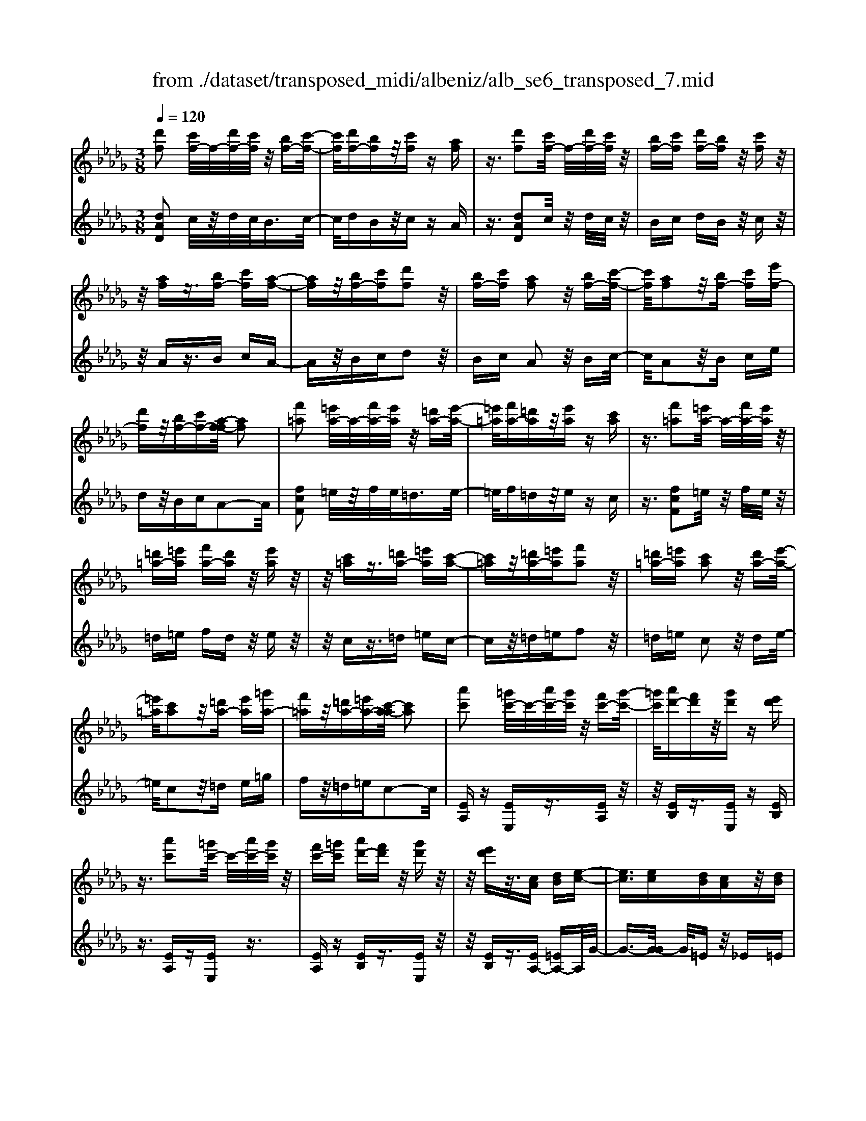 X: 1
T: from ./dataset/transposed_midi/albeniz/alb_se6_transposed_7.mid
M: 3/8
L: 1/16
Q:1/4=120
K:Db % 5 flats
V:1
%%MIDI program 0
[d'f]2 [c'f-]/2f/2-[d'f-]/2[c'f]/2 z/2[bf-][c'-f-]/2| \
[c'f]/2[d'f-][bf]z/2[c'f] z[af]| \
z3/2[d'f]2[c'f-]/2 f/2-[d'f-]/2[c'f]/2z/2| \
[bf-][c'f] [d'f-][bf] z/2[c'f]z/2|
z/2[af]z3/2[bf-] [c'f][a-f-]| \
[af]z/2[bf-][c'f][d'f]2z/2| \
[bf-][c'f] [af]2 z/2[bf-][c'-f-]/2| \
[c'f]/2[af]2z/2[bf-] [c'f][e'f-]|
[d'f]z/2[bf-][c'f-][a-f-f]/2 [af]2| \
[f'=a]2 [=e'a-]/2a/2-[f'a-]/2[e'a]/2 z/2[=d'a-][e'-a-]/2| \
[=e'=a]/2[f'a-][=d'a]z/2[e'a] z[c'a]| \
z3/2[f'=a]2[=e'a-]/2 a/2-[f'a-]/2[e'a]/2z/2|
[=d'=a-][=e'a] [f'a-][d'a] z/2[e'a]z/2| \
z/2[c'=a]z3/2[=d'a-] [=e'a][c'-a-]| \
[c'=a]z/2[=d'a-][=e'a][f'a]2z/2| \
[=d'=a-][=e'a] [c'a]2 z/2[d'a-][e'-a-]/2|
[=e'=a]/2[c'a]2z/2[=d'a-] [e'a][=g'a-]| \
[f'=a]z/2[=d'a-][=e'a-][c'-a-a]/2 [c'a]2| \
[a'c']2 [=g'c'-]/2c'/2-[a'c'-]/2[g'c']/2 z/2[f'c'-][g'-c'-]/2| \
[=g'c']/2[a'd'-][f'd']z/2[g'd'] z[e'd']|
z3/2[a'c']2[=g'c'-]/2 c'/2-[a'c'-]/2[g'c']/2z/2| \
[f'c'-][=g'c'] [a'd'-][f'd'] z/2[g'd']z/2| \
z/2[e'd']z3/2[cA] [dB][e-c-]| \
[ec]3/2[ec][dB][cA]z/2[dB]|
[ec][=ed] [g_e]z/2[a=e][g_e][=a-g-]/2| \
[=ag]/2z/2[_a=e] [ed][g_e] [ec]z/2[d-A-]/2| \
[dA]/2[e=A][cG]z/2[d_A] [=A=E][=B-G-]| \
[=BG]/2[a'c']2[=g'c'-]/2c'/2-[a'c'-]/2 [g'c']/2z/2[f'c'-]|
[=g'c'][a'd'-] [f'd']z/2[g'd']z[e'-d'-]/2| \
[e'd']/2z3/2 [a'c']2 [=g'c'-]/2c'/2-[a'c'-]/2[g'c']/2| \
z/2[f'c'-][=g'c'][a'd'-][f'd'][g'd']z/2| \
z[e'd'] z3/2[c'a][d'b][e'-c'-]/2|
[e'c']2 [e'c'][d'b] z/2[c'a][d'-b-]/2| \
[d'b]/2[e'c'][=e'd']z/2[g'_e'] [a'=e'][g'_e']| \
z/2[=a'g'][_a'=e'][e'd'][g'_e']z/2[e'c']| \
[d'a][e'=a] [c'g]z/2[d'_a][=a=e][=b-g-]/2|
[=bg][ac]2[=gc-]/2c/2- [ac-]/2[gc]/2z/2[f-c-]/2| \
[fc-]/2[=gc][ad-][fd]z/2 [gd]z| \
[ed]z3/2[ac]2[=gc-]/2c/2-[ac-]/2| \
[=gc]/2z/2[fc-] [gc][ad-] [fd][gd]|
z3/2[ed]z3/2 [ae]z| \
[bg-e-]/2[g-e-]/2[c'g-e-]/2[bge]/2 [ae]z3/2[b'g'-e'-]/2[c''g'-e'-]/2[g'-e'-]/2| \
[b'g'e']/2[a'e']z3/2[b''g''-e''-]/2[c'''g''-e''-]/2 [g''-e''-]/2[b''g''e'']/2[a''e'']| \
z3/2[b'g'-e'-]/2 [c''g'-e'-]/2[g'-e'-]/2[b'g'e']/2[a'e']z3/2|
[bg-e-]/2[c'g-e-]/2[g-e-]/2[bge]/2 [ae]z3/2[a'-g'-c'-a-]3/2| \
[a'g'c'a][d'f]2[c'f-]/2f/2- [d'f-]/2[c'f]/2z/2[b-f-]/2| \
[bf-]/2[c'f][d'f-][bf]z/2 [c'f]z| \
[af]z3/2[d'f]2[c'f-]/2f/2-[d'f-]/2|
[c'f]/2z/2[bf-] [c'f][d'f-] [bf]z/2[c'-f-]/2| \
[c'f]/2z[af]z3/2 [bf-][c'f]| \
[af]2 z/2[bf-][c'f][d'-f-]3/2| \
[d'f]/2z/2[bf-] [c'f][af]2z/2[b-f-]/2|
[bf-]/2[c'f][af]2z/2 [bf-][c'f]| \
[e'f-][d'f-] f/2-[bf-][c'f]a3/2-| \
a[=e'a]2[_e'a-]/2a/2- [=e'a-]/2[_e'a]/2z/2[d'-a-]/2| \
[d'a-]/2[e'a][=e'a-][d'a]z/2 [_e'=a]z|
[=b=a]z3/2[=e'_a]2[_e'a-]/2a/2-[=e'a-]/2| \
[e'a]/2z/2[d'a-] [e'a-][=e'-a-a]/2[e'a-]/2 [d'a]z/2[_e'-=a-]/2| \
[e'=a]/2z[=ba]z3/2 [d'_a-][e'a]| \
[=ba]2 z/2[d'a-][e'a][=e'-a-]3/2|
[=e'a]/2z/2[d'a-] [_e'a][=ba]2z/2[d'-a-]/2| \
[d'a-]/2[e'a][=ba]2z/2 [d'a-][e'a]| \
[g'a-][=e'a-] a/2[d'a-][_e'a-][=b-a-a]/2[b-a-]| \
[=ba]z2z/2[d=AG]Dz/2|
z2 [d'=ag]d z2| \
z/2[=a'g'e']d'z2z/2[g'd']/2z/2| \
[g'd']/2z/2[d''g'] z3/2[g'd']z[d''-g'-]/2| \
[d''g']/2z3/2 [g'd']z3|
z/2[d=AG]Dz2z/2[d'ag]| \
dz2z/2[=a'g'e']d'z/2| \
z2 [g'd']/2z/2[g'd']/2z/2 [d''g']z| \
z/2[g'd']z[d''g']z3/2[g'd']|
z3/2[c''a'-]2[b'a'-]/2 a'/2-[c''a'-]/2[b'a'-]/2[a'-a']/2| \
a'-[b'a'-] [c''a'-][a'a'] [=a'=e'-]e'/2-[_a'-e'-]/2| \
[a'=e']/2[=a'e'-][d''e'-]e'/2[c''_a'-]2[b'a'-]/2a'/2-| \
[c''a'-]/2[b'a'-]/2a'/2a'-[b'a'-][c''a'-][a'a'-][=a'-_a'=e'-]/2|
[=a'=e'-]/2e'/2-[_a'e'] [=a'e'-][d''e'-] e'/2[c'-_a-]3/2| \
[c'a-]/2[ba-]/2a/2-[c'a-]/2 [ba-]/2a/2a/2z/2 b/2z/2c'/2z/2| \
d'/2z/2e'/2z=e'/2z/2g'/2 z/2a'/2z/2g'/2| \
z/2 (3a'g'=e'g'/2z/2e'/2- [e'_e']/2z/2=e'/2_e'/2-|
e'/2d'/2e'/2z/2 d'/2-[d'=b]/2z/2 (3d'b=ab/2-| \
=b/2=az2z/2 [d'ag]e| \
z2 z/2[d''=a'g']e'z3/2| \
z[d'=ag] ez2z/2[g'd']/2|
z/2[g'd']/2z/2[d''g']z3/2 [g'd']z| \
[d''g']z3/2[g'd']z2z/2| \
z3/2[d'=ag]ez2z/2| \
[d''=a'g']e' z2 z/2[d'ag]e/2-|
e/2z2z/2[gd]/2z/2 [gd]/2z/2[d'g]| \
z3/2[gd]z[d'g]z3/2| \
[gd]z3 z/2[d'=ag]e/2-| \
e/2z3[d'=ag]e3/2|
z2 z/2[d'=ag]3/2 e3/2z/2| \
z6| \
z6| \
z6|
z4 z/2[b-g-]3/2| \
[bg]2 [bg]3/2[bg]3/2[e'-c'-]| \
[e'-c'-]6| \
[e'-c'-]4 [e'c'][d'-b-]|
[d'b][c'a-] [d'a-][c'a-] [a-af-]/2[a-f-]3/2| \
[af]3/2z3/2[afd] z2| \
z/2[afd]z2z/2 [afd]z| \
z3/2[afd]z/2[f'-d'-]3|
[f'd']/2[e'c']3/2 [d'b]3/2[d'-b-]2[d'-b-]/2| \
[d'b]4 z/2[=ba]3/2| \
[=d'b]3/2[bg]2[=ba]2[a-f-]/2| \
[af-]/2[bf-][af-][g-fe-]/2[ge]3|
z3/2[geB]z2z/2[geB]| \
z2 [geB]z2z/2[g-e-B-]/2| \
[geB]/2z[b-g-]3[bg]/2[b-g-]| \
[bg]/2[bg]3/2 [e'-c'-]4|
[e'-c'-]6| \
[e'-c'-]2 [e'c']/2[d'b]2[c'a-][d'-a-]/2| \
[d'a-]/2[c'a-]a/2 [a-f-]3[af]/2z/2| \
z[afd] z2 z/2[afd]z/2|
z3/2[afd]z2z/2[afd]| \
a[a'-f'-]3 [a'g'-f'e'-]/2[g'e']z/2| \
[f'd']3/2[f'-d'-]3[f'd']/2[e'-c'-]| \
[e'c']/2[d'b]2[f'd']2z3/2|
z4 z/2[e'-c'-]3/2| \
[e'c'-c'a-]/2[c'a]3/2 [b-g-]3[bg]/2[g-e-]/2| \
[ge-]/2[ae-][ge-]e/2[e-c-]3| \
[ec]/2z3/2 [agc]z2z/2[a-g-c-]/2|
[agc]/2z2z/2[agc] z[g-e-]| \
[g-e-]2 [ge]/2[af]3/2 [bg]3/2[e'-c'-]/2| \
[e'-c'-]6| \
[e'-c'-]4 [e'c']3/2[d'-b-]/2|
[d'b]3/2[c'a-][d'a-][c'a-][a-af-]/2[a-f-]| \
[af]2 z2 [afd]z| \
z[afd] z2 z/2[afd]z/2| \
z2 [afd]z/2[f'-d'-]2[f'-d'-]/2|
[f'd'][e'c']3/2[d'b]3/2 z/2[d'-b-]3/2| \
[d'-b-]4 [d'b][=b-a-]| \
[=ba]/2[=d'_b]3/2 z/2[b-g-]3/2 [=b-_ba-g]/2[=ba]3/2| \
[af-][bf-] [af-][g-fe-]/2[g-e-]2[g-e-]/2|
[ge]/2z3/2 [geB]z2z/2[g-e-B-]/2| \
[geB]/2z2z/2[geB] z2| \
z/2[geB]z[g'e']3/2 z3/2[e'-c'-]/2| \
[e'c']z/2[c'a]3/2[a-f-]3|
[a-f-]6| \
[af][b-g-]3 [bg]/2[ge-][a-e-]/2| \
[ae-]/2e/2-[ge] [fd]4| \
z6|
z/2[d-F-]/2[e-dF-]/2[eF-]/2 [d-F-]/2[dc-F-F]/2[cF-]/2F/2- [BF][d-F-]| \
[dF]3/2[cF]Bz/2 [AF]c| \
z/2[BF-][cF-][d-F-F]/2[dF-]/2[eF-][d-F]/2[dc-F-]/2[cF-]/2| \
[BF-]F/2[d-F-]2[dc-F-F]/2 [cF]/2z/2B|
[AF]z/2c[BF-][cF-]F/2[dF-]| \
[e-F-]/2[ed-F-]/2[dF]/2[cF-][BF]3/2 [dF-][cF-]| \
F/2[BF]cz/2[AF] z/2c[B-F-]/2| \
[BF-]/2F/2-[cF] [dF-][e-F-]/2[ed-F-]/2 [dF]/2[cF-][B-F-]/2|
[BF-]/2F/2[dG-] [cG-]G/2[BG]dz/2| \
[c-G-]2 [cG]/2z2z/2[g'-e'-]/2[a'-g'e'-]/2| \
[a'e'-]/2[g'e'][f'-=d'-]/2 [g'-f'd'-]/2[g'd'-]/2[f'd'] [=e'-_d'-]2| \
[=e'd']/2d''/2z/2[e'd']/2 z=g'' z2|
z2 [=e'-d'-]/2[g'-e'd'-]/2[g'd'-]/2[e'd'][_e'-c'-]/2[=e'-_e'c'-]/2[=e'c'-]/2| \
[e'c'][=d'-=b-]2[d'b]/2b'/2 z/2[d'b]/2z| \
f''3/2z3z/2[=d'-=b-]/2[=e'-d'b]/2| \
=e'/2=d'[_d'-b-]/2 [=d'-_d'b]/2=d'/2_d'/2-[d'c'-=a-]/2 [c'a]/2=d'/2-[d'c'-]/2c'/2|
[=ba]d'/2-[d'b-]/2 b/2[_b-=g-]/2[=b-_bg]/2=b/2 _b[=a-_g-]/2[=b-ag]/2| \
=b/2=a[_a-g-]/2 [_b-ag-]/2[bg]/2a [g'-b][g'-a]| \
[g'b-]/2[f'-ba-]/2[f'a] d'/2z/2e'/2[d'-f-][d'b-f-]/2[bf]| \
a2- a/2z2z/2[dF-]|
[e-F-]/2[ed-F-]/2[dF]/2[cF-][BF-][d-F-F]/2 [dF]2| \
[cF]B z/2[AF]cz/2[BF-]| \
[cF-]F/2[dF-][e-F-]/2[ed-F-]/2[dF]/2 [cF-][BF-]| \
[d-F-F]/2[dF]2[cF]Bz/2[AF]|
cz/2[BF-][cF-]F/2 [d-F-]/2[e-dF-]/2[eF-]/2[d-F-]/2| \
[dF]/2[cF-][BF]3/2[dF-] [cF-]F/2[B-F-]/2| \
[BF]/2cz/2 [AF]z/2c[BF-]F/2-| \
[cF][dF-] [e-F-]/2[ed-F-]/2[dF]/2[cF-][BF-]F/2|
[dG-][cG-] G/2[BG]z/2 d[c-G-]| \
[cG]3/2z2z/2 [g'e'-][a'-e'-]/2[a'g'-e'-]/2| \
[g'e']/2e'/2-[f'-e']/2f'/2 e'c'2-c'/2[c''-b'-]/2| \
[c''b']/2e'z/2 e''2- e''/2z3/2|
z[e'-c'-]/2[f'-e'c'-]/2 [f'c'-]/2[e'c']c'/2- [d'-c']/2d'/2c'| \
=a2- a/2[c''f']e'z/2[f''-a'-]| \
[f''=a']3/2z2z/2 [c'-g-]/2[d'-c'g]/2d'/2c'/2-| \
c'/2[b-f-]/2[c'-bf]/2c'/2 b/2-[b=a-e-]/2[ae]/2b/2- [ba-]/2a/2[gd]|
a/2-[ag-]/2g/2[f-c-]/2 [g-fc]/2g/2f [e-=A-]/2[f-eA-]/2[fA-]/2[e-A-]/2| \
[e=A-]/2[d-A-]/2[e-dA-]/2[eA-]/2 [dA-][c-A-]/2[d-cA-]/2 [dA-]/2[cA]z/2| \
z3/2[f'd'b]z/2f z2| \
z3[f'=b-] [g'-b-]/2[g'f'-b-]/2[f'b-]/2[e'-b-]/2|
[e'=b-]/2[=d'b][f'-_b-]2[f'b]/2 [e'b-][_d'b-]| \
b/2-[c'b-][d'b-]b/2[c'=a-] [d'a-]a/2[e'-a-]/2| \
[f'-e'=a-]/2[f'a-]/2[e'-a-]/2[e'd'-a-a]/2 [d'a-]/2a/2-[c'a] [e'-a-]2| \
[e'=a-]/2[c'a-][d'a-]a/2[b-f-]2[bf]/2z/2|
z2 [f'-=b-]/2[g'-f'b-]/2[g'b-]/2[f'-b-]/2 [f'e'-b-]/2[e'b-]/2b/2-[=d'-b-]/2| \
[=d'=b]/2[f'-_b-]2[f'b]/2[e'b-] [_d'b-]b/2-[c'-b-]/2| \
[c'b-]/2[d'b-]b/2 [c'=a-][d'a-] a/2[e'-a-]/2[f'-e'a-]/2[f'a-]/2| \
[e'-=a-]/2[e'd'-a-a]/2[d'a-]/2a/2- [c'a][e'-a-]2[e'a-]/2[c'-a-]/2|
[c'=a-]/2[d'a-]a/2 [b-f-]2 [bf]/2z3/2| \
z[f'-=b-]/2[g'-f'b-]/2 [g'b-]/2[f'b]e'=d'[f'-b-]/2| \
[f'=b]z3/2[b'f']bz/2f''| \
z4 [f'-=b-]/2[g'-f'b-]/2[g'b-]/2[f'-b-]/2|
[f'e'-=b]/2e'/2z/2=d'[f'b]3/2 z[b'f']| \
z/2=bf''z3z/2| \
z/2[f'=b-][g'-b-]/2 [g'f'-b-]/2[f'b]/2e' =d'z/2[f'-b-]/2| \
[f'=b]z [f'b-][g'-b-]/2[g'f'-b-]/2 [f'b]/2e'=d'/2-|
=d'/2z/2[f'=b]3/2z[f'b-][=g'-b-]/2[g'f'-b-]/2[f'b]/2| \
=e'f' z/2[=b'f'b]3/2 z[f''b'-]| \
[=g''-=b'-]/2[g''f''-b'-]/2[f''b']/2=e''f''f''/2- [c'''-=a''-f''-]2| \
[c'''-=a''-f'']/2[c'''a'']/2[c''-a'-f'-]2[c''a'-f'-]/2[a'f']/2 [c''-a'-f'-]2|
[c''=a'-f'-]/2[a'f']/2[a'-f'-]/2[c''-a'-f'-]2[c''a'f']/2 [a'-f'-]/2[c''-a'-f'-]3/2| \
[c''=a'f']f'/2-[c''-a'-f'-]2[c''a'-f']/2 [a'=e'-c'-]/2[c''-b'-e'-c'-]3/2| \
[c''b'=e'c']c'/2-[c''-b'-e'-c'-]2[c''b'e'-c']/2 [e'c'-]/2[b'-e'-c'-]/2[c''-b'-e'-c'-]| \
[c''-b'=e'-c'][c''e']/2[b'-e'-c'-]/2 [c''-b'e'-c'-]2 [c''e'c']/2[e'-c'-]/2[c''-b'-e'-c'-]|
[c''b'=e'c']3/2[e'-c'-]/2 [c''-b'-e'-c'-]2 [c''-b'-e'c'-]/2[c''b'c']/2[b'-e'-]/2[c''-b'-e'-]/2| \
[c''b'=e']2 [b'-e'-]/2[c''-b'-e'-]2[c''b'e']/2e'/2-[c''-b'-e'-]/2| \
[c''-b'-=e']2 [c''b']/2[c''-b'-e'-]2[c''b'-e'-]/2[b'e']/2[b'-e'-]/2| \
[c''-b'-=e'-]2 [c''b'e']/2[b'-e'-]/2[c''-b'-e'-]2[c''b'e']/2f'/2-|
[c''-=a'-f'-]2 [c''a'-f']/2[a'f'-]/2[c''-a'-f'-]2[c''a'-f']/2a'/2| \
[c''-=a'-f'-]2 [c''a'-f'-]/2[a'f']/2[c''-a'-f'-]2[c''a'-f'-]/2[a'f']/2| \
[=a'-f'-]/2[c''-a'-f'-]2[c''a'f']/2[a'-f'-]/2[c''-a'-f'-]2[c''-a'f'-]/2| \
[c''f']/2[c''-b'-=e'-]2[c''b'-e'-]/2[b'e']/2[b'-e'-]/2 [c''-b'-e'-]2|
[c''b'=e']/2e'/2-[c''-b'-e'-]2[c''b'-e']/2[b'e'-]/2 [c''-b'-e'-]2| \
[c''b'-=e']/2b'/2[c''-b'-e'-]2[c''b'-e'-]/2[b'e']/2 [c''-b'-e'-]2| \
[c''b'-=e'-]/2[b'e']/2[b'-e'-]/2[c''-b'-e'-]2[c''b'e']/2 e'/2-[c''-b'-e'-]3/2| \
[c''b'-=e'][b'e'-]/2[c''-b'-e'-]2[c''b'-e']/2 b'/2[c''-b'-e'-]3/2|
[c''b'-=e'-][b'e']/2[b'-e'-]/2 [c''-b'-e'-]2 [c''b'e']/2[b'-e'-]/2[c''-b'-e'-]| \
[c''-b'=e']3/2[c''f'-]/2 [c''-=a'-f'-]2 [c''a'-f']/2a'/2[c''-a'-f'-]| \
[c''=a'-f'-]3/2[a'f']/2 [a'-f'-]/2[c''-a'-f'-]2[c''-a'f']/2[c''f'-]/2[c''-a'-f'-]/2| \
[c''=a'-f']2 [a'f'-]/2[c''-a'-f'-]2[c''a'-f']/2a'/2[c''-a'-f'-]/2|
[c''=a'-f'-]2 [a'f']/2[a'-f'-]/2[c''-a'-f'-]2[c''-a'f'-]/2[c''f'-f']/2| \
[c''-=a'-f'-]2 [c''-a'-f']/2[c''a']/2[a'-f'-]/2[c''-a'-f'-]2[c''a'f']/2| \
[=a'-f'-]/2[c''-a'-f'-]2[c''a'f']/2[a'-f'-]/2[c''-a'-f'-]2[c''a'f']/2| \
f'/2-[c''-=a'-f'-]2[c''a'-f']/2a'/2[b'-=e'-c'-]/2 [c''-b'e'-c'-]2|
[c''=e'c']/2[e'-c'-]/2[c''-b'-e'-c'-]2[c''b'e'c']/2c'/2- [c''-b'-e'-c'-]2| \
[c''b'=e'-c']/2[e'c'-]/2[b'-e'-c'-]/2[c''-b'e'-c']2[c''e']/2 [b'-e'-c'-]/2[c''-b'-e'-c'-]3/2| \
[c''-b'=e'-c'-]/2[c''e'c']/2[e'-c'-]/2[c''-b'-e'-c'-]2[c''b'e'c']/2 [e'-c'-]/2[c''-b'-e'-c'-]3/2| \
[c''b'=e'c']c'/2-[c''-b'-e'-c'-]2[c''b'e'-c']/2 [e'c'-]/2[b'-e'-c'-]/2[c''-b'-e'-c'-]|
[c''-b'=e'-c'][c''e']/2[b'-e'-c'-]/2 [c''-b'e'-c'-]2 [c''e'c']/2[e'-c'-]/2[c''-b'-e'-c'-]| \
[c''b'=e'c']3/2c'/2- [c''-b'-e'-c'-]2 [c''b'-e'-c']/2[b'e']/2[=a'-f'-c'-]/2[c''-a'-f'-c'-]/2| \
[c''-=a'f'-c'-]3/2[c''f'c']/2 [f'-c'-]/2[c''-a'-f'-c'-]2[c''a'f'c']/2[f'-c'-]/2[c''-a'-f'-c'-]/2| \
[c''=a'f'c']2 c'/2-[c''-a'-f'-c'-]2[c''a'f'-c']/2[f'c'-]/2[a'-f'-c'-]/2|
[c''-=a'f'-c']2 [c''f']/2[f'-c'-]/2[c''-a'-f'-c'-]2[c''-a'-f'c'-]/2[c''a'c']/2| \
[a'-f'-c'-]/2[c''-a'f'-c'-]2[c''f'c']/2[f'-c'-]/2[c''-a'-f'-c'-]2[c''a'-f'c']/2| \
[a'c'-]/2[a'-f'-c'-]/2[c''-a'-f'-c']2[c''a'f']/2[f'-c'-]/2 [c''-a'-f'-c'-]2| \
[c''a'-f'c']/2[a'c'-]/2[a'-f'-c'-]/2[c''-a'-f'-c']2[c''a'f']/2 [f'-c'-]/2[c''-a'-f'-c'-]3/2|
[c''-a'-f'c'-][c''a'c']/2z3[b=g-=e-]/2[c'g-e-]/2[g-e-]/2| \
[b=g=e]/2[=age]z[b'g'-e'-]/2[g'-e'-]/2[c''g'-e'-]/2 [b'g'e']/2z/2[a'g'e']| \
z[b''=g''-=e''-]/2[g''-e''-]/2 [c'''g''-e''-]/2[b''g''e'']/2[=a''g''e''] z3/2[b'g'-e'-]/2| \
[c''=g'-=e'-]/2[g'-e'-]/2[b'g'e']/2[=a'g'e']z3/2 [b_g-_e-]/2[g-e-]/2[c'-g-e-]/2[c'b-g-e-]/2|
[bge]/2[age]z3/2[a''-g''-c''-a'-]2[a''g''c''a']/2[d'-f-]/2| \
[d'f]3/2[c'f-]/2 f/2-[d'f-]/2[c'f]/2z/2 [bf-][c'f]| \
[d'f-][bf] z/2[c'f]z[af]z/2| \
z[d'f]2[c'f-]/2f/2- [d'f-]/2[c'f]/2z/2[b-f-]/2|
[bf-]/2[c'f][d'f-][bf]z/2 [c'f]z| \
[af]z3/2[bf-][c'f][a-f-]3/2| \
[af]/2z/2[bf-] [c'f][d'f]2z/2[b-f-]/2| \
[bf-]/2[c'f][af]2z/2 [bf-][c'f]|
[af]2 z/2[bf-][c'f-][e'-f-f]/2[e'f-]/2f/2-| \
[d'f][bf-] [c'f-]f/2[a-f-]2[af]/2| \
z2 z/2[dBG]Ez3/2| \
z[d'bg] ez2z/2[d''-b'-g'-]/2|
[d''b'g']/2e'z2z/2 [g'd']/2z/2[g'd']/2z/2| \
[d''g']z3/2[g'd']z[d''g']z/2| \
z[g'd'] z3z/2[d-B-G-]/2| \
[dBG]/2Ez2z/2 [d'bg]e|
z2 z/2[d''b'g']e'z3/2| \
z[b'g'e']/2z/2 [b'g'e']/2z/2[e''g'e'] z3/2[b'g'e']/2| \
z/2[b'g'e']/2z/2[e''g'e']z3/2 [a'g'e']z| \
z/2[d'f]2[c'f-]/2f/2-[d'f-]/2 [c'f]/2z/2[bf-]|
[c'f][d'f-] [bf]z/2[c'f]z[a-f-]/2| \
[af]/2z3/2 [d'f]2 [c'f-]/2f/2-[d'f-]/2[c'f]/2| \
z/2[bf-][c'f][d'f-][bf]z/2[c'f]| \
z[af] z3/2[bf-][c'f][a-f-]/2|
[af]3/2z/2 [bf-][c'f] [d'f]2| \
z/2[bf-][c'f][af]2z/2[bf-]| \
[c'f][af]2z/2[bf-][c'f-][e'-f-f]/2| \
[e'f-]/2f/2-[d'f] [bf-][c'f-] f/2[a-f-]3/2|
[af]z2[dBG] Ez| \
z3/2[d'bg]ez2z/2| \
[d''b'g']e' z2 z/2[g'd']/2z/2[g'd']/2| \
z/2[d''g']z3/2[g'd'] z[d''g']|
z3/2[g'd']z3z/2| \
[dBG]E z2 z/2[d'bg]e/2-| \
e/2z2z/2[d''b'g'] e'z| \
z3/2[b'g'e']/2 z/2[b'g'e']/2z/2[e''g'e']z3/2|
[b'g'e']/2z/2[b'g'e']/2z[e''g'e']z[a'g'e']z/2| \
z[f'-d'-f-]3/2[f'e'd'f]/2f'/2e'd'z/2| \
f (3d'2f'2e'2d'| \
fd z/2f[f'-d'-]3/2[f'e'd']/2f'/2|
e' (3d'2f2d'2f'| \
e'z/2d'fdz/2f| \
[f'-d'-f-]3/2[f'e'd'f]/2 f'/2e'd'z/2f| \
d'3/2[f'-d'-b-][f'-e'd'-b-]/2[f'd'b]/2f'/2 e'd'|
z/2fe3/2[bf-d-] [afd]3/2[e'-a-f-]/2| \
[e'a-f-]/2[d'a-f-][b'-f'-d'-af]/2 [b'f'-d'-]/2[f'-d'-]/2[a'f'd'] [b'g'-c'-][g'-c'-]/2[a'-g'-c'-]/2| \
[a'g'c']/2[b''g''-c''-][a''g''c'']3/2[b'g'-c'-]3/2[a'g'c']3/2| \
[f'-d'-f-][f'-e'd'-f-]/2[f'f'd'f]/2  (3e'2d'2f2|
d'-[f'-d']/2f'/2 z/2e'd'fz/2| \
df z/2[f'-d'-][f'-e'd'-]/2 [f'f'd']/2e'z/2| \
d' (3f2d'2f'2e'| \
d' (3f2d2f2[f'-d'-f-]|
[f'-e'd'-f-]/2[f'f'd'f]/2z/2e'd'fz/2d'-| \
[f'-d'-d'b-]/2[f'-d'-b-][f'e'd'b]/2 f'<e' d'f| \
e3/2[bf-d-][af-d-][fd]/2 [e'a-f-][d'a-f-]| \
[af]/2[b'f'-d'-][a'f'-d'-][f'd']/2[b'g'-c'-] [a'g'-c'-][g'c']/2[b''-g''-c''-]/2|
[b''g''-c''-]/2[a''g''c'']3/2 [b'-g'-c'-][b'a'-g'-c'-]/2[a'g'-c'-][g'c']/2z| \
z[d=A=E] Dz2[d'ae]| \
dz2[d''=a'=e'] d'z| \
z3/2[d''=g']/2 z/2[d''g']/2z/2[g''d'']z[d''-g'-]/2|
[d''=g']/2z[g''d'']z3/2 [d''g']z| \
z2 z/2[d=A=E]Dz3/2| \
z/2[d'=a=e]dz2[d''a'e']d'/2-| \
d'/2z2z/2[d''=g']/2z/2 [d''g']/2z/2[g''d'']|
z[d''=g'] z[g''d''] z3/2[d''-g'-]/2| \
[d''=g']/2z[d'''a''d'']/2 z/2e''/2f''/2e''d''b'/2-| \
b'/2z2z/2e'/2f'/2 e'd'| \
bz2e/2f/2 ed|
Bz2E/2F/2 ED| \
z/2A,z4z/2| \
z3[g-d-]/2[d'-=a-g-d-]2[d'-a-g-d-]/2| \
[d'-=a-g-d-]3[d'-a-gd]/2[d'a]/2 [d''-_a'-f'-d'-]2|
[d''-a'-f'-d'-]4 [d''a'f'd']/2z3/2| \
z/2[f''d''a'f']z3/2D3-|D/2-
V:2
%%clef treble
%%MIDI program 0
[dAD]2 c/2z/2d/2c<Bc/2-| \
c/2dBz/2c zA| \
z3/2[dAD]2c/2 z/2d/2c/2z/2| \
Bc dB z/2cz/2|
z/2Az3/2B cA-| \
Az/2Bcd2z/2| \
Bc A2 z/2Bc/2-| \
c/2A2z/2B ce|
dz/2BcA2-A/2| \
[fcF]2 =e/2z/2f/2e<=de/2-| \
=e/2f=dz/2e zc| \
z3/2[fcF]2=e/2 z/2f/2e/2z/2|
=d=e fd z/2ez/2| \
z/2cz3/2=d =ec-| \
cz/2=d=ef2z/2| \
=d=e c2 z/2de/2-|
=e/2c2z/2=d e=g| \
fz/2=d=ec2-c/2| \
[EA,]z [EE,]z3/2[EA,]z/2| \
z/2[EB,]z3/2[EE,] z[EB,]|
z3/2[EA,]z[EE,]z3/2| \
[EA,]z [EB,]z3/2[EE,]z/2| \
z/2[EB,]z3/2[EA,-] [=EA,-]A,/2G/2-| \
G3/2-[G-G]/2 G/2=Ez/2 _E=E|
Gz/2A=A=BAz/2| \
dc A=A z/2G=E/2-| \
=E/2Gz/2 _E=E Dz/2_E/2-| \
E/2-[E-EA,-]/2[EA,]/2z3/2[EE,] z[EA,]|
z3/2[EB,]z[EE,]z3/2| \
[EB,]z [EA,]z3/2[EE,]z/2| \
z/2[EA,]z[EB,]z3/2[EE,]| \
z[EB,] z3/2[eA-][=eA-]A/2|
g2- g/2g=e_e=e/2-| \
=e/2z/2g a=a z/2=ba/2-| \
=a/2d'c'z/2_a =ag| \
=ez/2g_e=ez/2d|
e3/2Aze'z3/2| \
Ez Bz e'z| \
z/2Ez3/2A ze'| \
zE z3/2Bze'/2-|
e'/2z3/2 Ez3/2[c-A-]3/2| \
[cA]/2[dA]2[cA]z3/2[d'-a-]| \
[d'a][c'a] z3/2[d''a']2[c''-a'-]/2| \
[c''a']/2z[d'a]2z/2 [c'a]z|
[dA]2 z/2[cA]z3/2[A,A,,]| \
z3/2[dAD]2c/2 z/2d/2c/2z/2| \
Bc dB z/2cz/2| \
z/2Az3/2[dAD]2c/2z/2|
d/2c<BcdBz/2| \
cz Az3/2Bc/2-| \
c/2A2z/2B cd-| \
dz/2BcA2z/2|
Bc A2 z/2Bc/2-| \
c/2edz/2B cA-| \
A3/2[=e=BE]2_e/2 z/2=e/2_e/2z/2| \
de =ed z/2_ez/2|
z/2=Bz3/2[=eBE]2_e/2z/2| \
=e/2_e<de=edz/2| \
ez =Bz3/2[d=E-][_e-=E-]/2| \
[e=E]/2=B2z/2d _e=e-|
=ez/2d_e=B2z/2| \
[d=E-][_e=E] =B2 z/2d_e/2-| \
e/2g=ez/2d _e=B-| \
=B3/2A,,z3z/2|
Az3 z/2az/2| \
z3a' z[=ae]/2z/2| \
[=ae]/2ze'z[ae]z3/2| \
e'z [=ae]z3/2_A,,z/2|
z3A z2| \
z3/2az3a'/2-| \
a'/2z3/2 [=ae]/2z/2[ae]/2z/2 e'z| \
z/2[=ae]z3/2e' z[ae]|
z3/2[e'a-]2[d'a-]/2 a/2-[e'a-]/2[d'a-]/2a/2-| \
[c'a-][d'a-] [e'a-][c'a-] [d'a-]a/2-[c'-a-]/2| \
[c'a-]/2[d'a-][=e'a-]a/2[_e'a-]2[d'a-]/2a/2-| \
[e'a-]/2[d'a-]/2a/2-[c'a-][d'a-][e'a-][c'a-][d'-a-]/2|
[d'a-]/2a/2-[c'a-] [d'a-][=e'a-] a/2[_e-A-]3/2| \
[eA-]/2[dA-]/2A/2-[eA-]/2 [dA-]/2A/2-[cA-]/2A/2- [dA-]/2A/2e/2z/2| \
=e/2z/2g/2za/2z/2=a/2 z/2=b/2z/2a/2| \
z/2 (3=b=a_a=a/2z/2_a/2- [ag]/2z/2a/2g/2-|
g/2=e/2g/2z/2 e/2-[e_e]/2z/2 (3=e_ede/2-| \
e/2dA,,z3z/2| \
az3 z/2a'z/2| \
z3a z[=ae]/2z/2|
[=ae]/2z/2e' z3/2[ae]z3/2| \
e'z [=ae]z3/2_A,,z/2| \
z3a z2| \
z3/2a'z3z/2|
az3/2[=AE]/2z/2[AE]/2 z/2ez/2| \
z[=AE] ze z3/2[A-E-]/2| \
[=AE]/2z3/2 _A,z3| \
z/2az4a/2-|
az4a-| \
a/2z3/2 A,A, A,z/2A,/2-| \
A,/2A,A,z/2A, A,A,| \
z/2A,A,4-A,/2-|
A,4 A,,2-| \
A,,6-| \
A,,2 A,3/2z2a/2-| \
az2A2z|
z/2D,4-D,3/2-| \
D,-[fD,-] D,2- D,/2cz/2| \
z2 dz2A| \
z2 z/2=A,,3/2 z2|
f3/2z2F3/2z| \
z/2B,,3/2 z2 B,3/2z/2| \
z3/2=d2z3/2E,-| \
E,4- E,3/2=d/2-|
=d/2z2z/2=A z2| \
z/2=Bz2_Bz3/2| \
zA,,4-A,,-| \
A,,4- A,,z/2A,/2-|
A,3/2z3/2a2z| \
z/2A2z3/2 D,2-| \
D,4- D,-[fD,-]| \
D,2 z/2cz2d/2-|
d/2z2z/2A z3/2A,/2-| \
A,/2F,,3-F,,/2 C,2-| \
C,4- C,/2A,3/2-| \
A,2 A4-|
A6-| \
A3/2=B,3/2C3/2z/2A-| \
A/2z2A2z3/2| \
dz2z/2cz3/2|
zB z2 z/2A,,3/2-| \
A,,6-| \
A,,2- A,,/2A,3/2 z2| \
a3/2z2A2z/2|
zD,4-D,-| \
D,3/2-[f-D,]/2 f/2z2z/2c| \
z2 z/2dz2z/2| \
Az2z/2=A,,3/2z|
z/2f3/2 z2 F3/2z/2| \
z3/2B,,3/2z3/2B,3/2| \
z2 =d2 z3/2E,/2-| \
E,6|
z/2=dz2=Az3/2| \
z=B z2 z/2_Bz/2| \
z2 A,,4-| \
A,,6|
A3/2z2a3/2z| \
zA,2z3/2D,3/2-| \
D,2 =G,3/2-[A,-G,]/2 A,3/2F/2-| \
F3-F/2A,,z3/2|
DE/2-[ED-]/2 D/2CB,[D-D,-]3/2| \
[DD,]C  (3B,2A,2C2| \
B,C>DE D/2-[DC-]/2C/2z/2| \
B,[D-D,-]2[DD,]/2CB,z/2|
A,C B,z/2C>DE/2-| \
[ED-]/2D/2C  (3B,2D2C2| \
 (3B,2C2A,2 Cz/2B,/2-| \
B,/2C>DED/2- [DC-]/2C/2B,|
z/2[DE,-][CE,-]E,/2-[B,E,-] [DE,-]E,/2-[C-E,-]/2| \
[CE,]2 A,,2- A,,/2=ac'/2-| \
c'/2z/2a =bz/2=g3/2z| \
=g/2z/2b/2z=ez3/2G,,-|
=G,,3/2gbz/2 _g=a| \
f3/2z3/2=g/2z/2 a/2z=d/2-| \
=dz Dz3/2fa/2-| \
a/2=ez/2 =g_e _gz/2=d/2-|
=d/2fz/2 _d=e dz/2_e/2-| \
e/2c3/2 e2<A,2| \
D,2>=G2 A3/2f/2-| \
f2 A,,z3/2DE/2-|
[ED-]/2D/2C B,[D-D,-]2[DD,]/2C/2-| \
C/2 (3B,2A,2C2B,C/2-| \
C/2z/2D/2-[E-D]/2 E/2D/2-[DC-]/2C/2 z/2B,[D-D,-]/2| \
[DD,]2 CB, z/2A,C/2-|
C/2z/2B, C>D ED/2-[DC-]/2| \
C/2z/2B,- [D-B,]/2D/2z/2Cz/2B,| \
 (3C2A,2C2 B,z/2C/2-| \
C/2DE/2- [ED-]/2D/2C B,z/2[D-E,-]/2|
[DE,-]/2[CE,-]E,/2- [B,E,-][DE,-] E,/2-[C-E,-]3/2| \
[CE,]E,,2-E,,/2bc'z/2| \
gb2<e2g| \
b2<c2 C2-|
C/2gbz/2e gc-| \
c3/2z/2 =Af z/2F3/2-| \
FF,2-F,/2E/2- [F-E]/2F/2E/2-[ED-]/2| \
D/2ED/2- [DC-]/2C/2D/2-[DC-]/2 C/2B,C/2-|
[CB,-]/2B,/2=A,/2-[B,-A,]/2 B,/2A,[G-F,-]2[GF,-]/2| \
[F-F,-]2 [FE-F,-]/2[EF,-]2[F,B,,-]/2B,,/2z/2| \
z3z/2bz3/2| \
B,,2- B,,/2[a-B-]2[aB-]/2[gB-]|
[fB][a-B-]2[aB-]/2[gB-][fB-]B/2-| \
[eB-][fB-] B/2-[eB-][fB-]B/2-[g-B-]| \
[g-B-][gf-B-]/2[fB-]/2 B/2-[eB][g-B-]2[gB-]/2| \
[eB-][fB-] B/2d2-d/2B,,-|
B,,3/2[a-B-]2[ag-B-]/2 [gB-]/2B/2-[fB]| \
[a-B-]2 [aB-]/2[gB-][fB-]B/2-[eB-]| \
[fB-]B/2-[eB-][fB-][g-B-]2[gB-]/2| \
[fB-][eB-] B/2[g-B-]2[gB-]/2[eB-]|
[fB-]B/2d2-d/2 B,,2-| \
B,,/2a2-[ag-]/2g/2z/2 fa-| \
a/2z3/2 =da z/2=Bz/2| \
z=D2-[a-D]/2a2g/2-|
g/2z/2f a3/2z=dz/2| \
a=B z3/2=D2-D/2| \
a2- a/2gfz/2a-| \
a/2za2-a/2 gf|
z/2a3/2 z[D-D,-]3| \
[D-D,-]4 [DD,]/2[D,-D,,-]3/2| \
[D,-D,,-]3[D,D,,]/2[C,-C,,-]2[C,-C,,-]/2| \
[C,-C,,-]6|
[C,-C,,-]6| \
[C,C,,]4 z2| \
z=G3/2=A3/2 z/2B3/2-| \
B3c3/2=d3/2-|
=d3f3/2z/2d| \
=e=d c3z| \
z=G3/2=E3-E/2-| \
=E=G,3/2C,3z/2|
z2 z/2c3z/2| \
f4- f/2=g3/2| \
=e3/2f3/2=d3/2e3/2| \
z/2c/2-[=d-c]/2d/2 cB/2-[B=G-]/2 G2-|
=G2 z/2G3/2 C2-| \
C2- C/2=G,3/2 C,2-| \
C,z3 =G3/2z/2| \
=A3/2B4-B/2|
c3/2=d4-d/2| \
f3/2z/2 =d=e dc-| \
c2 z2 C-[CF,-]/2F,/2-| \
F,3-F,/2z/2 C,3/2F,,/2-|
F,,4- F,,/2c3/2| \
f3/2=g3/2b3-| \
b3/2=a3/2=g3/2z/2f-| \
f/2=d3/2 =e3/2cdc/2-|
[cB-]/2B/2=G4-G/2-[G-G]/2| \
=GC4-C/2G,/2-| \
=G,C,3 z2| \
z3/2=G3/2=A3/2B3/2-|
B3c3/2z/2=d-| \
=d3-d/2f3/2d| \
=e=d c4-| \
c6-|
c6| \
de dc3-| \
c6-| \
c6-|
c3/2=A,,2[=dA]2z/2| \
[d=A]z [=d'a]2 z/2[_d'a]z/2| \
z/2[=d''=a']2[_d''a']z3/2[=d'-a-]| \
[=d'=a][_d'a] z3/2[d-_A-]2[dA]/2|
[cA]z [A,A,,]z3/2[D-D,-]3/2| \
[DD,]/2z/2[dAF]2[dAF]2z/2[A,-A,,-]/2| \
[A,A,,]3/2[dAF]z3/2 [dAF]z| \
[DD,]2 z/2[dAF]2[d-A-F-]3/2|
[dAF]/2z/2[A,A,,]2[dAF] z3/2[d-A-F-]/2| \
[dAF]/2z3/2 D2 =GA| \
z/2A,>BA=Gz/2A| \
BA2z/2D2=G/2-|
=G/2Az/2 A,>B Az/2G/2-| \
=G/2AB2<A2A,,/2-| \
A,,/2z3z/2 Az| \
z2 z/2az2z/2|
za' z[be]/2z/2 [be]/2ze'/2-| \
e'/2z[be]z3/2 e'z| \
[be]z3/2A,,z2z/2| \
zA z3z/2a/2-|
a/2z3a'z3/2| \
[d'a]/2z/2[d'a]/2z/2 [d'a]z3/2[d'a]/2z/2[d'a]/2| \
z[d'a] z[c'a] z3/2[D-D,-]/2| \
[DD,]3/2z/2 [dAF]2 [dAF]2|
[A,A,,]2 z/2[dAF]z3/2[dAF]| \
z[DD,]2z/2[dAF]2[d-A-F-]/2| \
[dAF]3/2z/2 [A,A,,]2 [dAF]z| \
z/2[dAF]z3/2D2=G|
Az/2A,>BA=Gz/2| \
AB A2 z/2D3/2-| \
D/2=GAz/2A,>BA| \
=Gz/2ABA2z/2|
A,,z3 z/2Az/2| \
z3a z2| \
z3/2a'z[be]/2 z/2[be]/2z| \
e'z [be]z3/2e'z/2|
z/2[be]z3/2A,, z2| \
z3/2Az3z/2| \
az3 a'z| \
z/2[d'a]/2z/2[d'a]/2 z/2[d'a]z3/2[d'a]/2z/2|
[d'a]/2z[d'a]z3/2 [c'a]z| \
z/2[d-A-D-]2[dAD]/2[d-A-D-]2[d-dA-AD-D]/2[d-A-D-]/2| \
[dAD]3/2[d=AD]z3/2 [dAD]z| \
z/2[=AD]z3/2[d-B-D-]2[dBD]/2[d-B-D-]/2|
[dBD]2 [d-B-D-]2 [dBD]/2[d=AD]z/2| \
z[d=AD] z[AD] z3/2[d-_A-D-]/2| \
[dAD]2 [d-A-D-]2 [dAD]/2[d-A-D-]3/2| \
[dAD]=G,2-G,/2[G-E-]2[GE-]/2|
[d-E-]2 [dE]/2A,,2-[=G-A,,]/2G/2z/2| \
AF z/2DA,,z3/2| \
az3/2A3/2 z3/2[d-A-D-]/2| \
[d-A-D-]3/2[d-dA-AD-D]/2 [dAD]2 [d-A-D-]2|
[dAD]/2[d=AD]z3/2[dAD] z3/2[A-D-]/2| \
[=AD]/2z3/2 [d-B-D-]2 [dBD]/2[d-B-D-]3/2| \
[d-B-D-]/2[d-dB-BD-D]/2[dBD]2[d=AD] z3/2[d-A-D-]/2| \
[d=AD]/2z3/2 [AD]z3/2[d-_A-D-]3/2|
[dAD][d-A-D-]2[dAD]/2[d-A-D-]2[dAD]/2| \
=G,2- G,/2[G-E-]2[d-GE-]/2[d-E-]| \
[dE-][EA,,-]/2A,,2=GAz/2| \
FD z/2A,,z3/2a|
z3/2A3/2z D,z| \
z2 z/2=Gz2z/2| \
z/2=gz3g'z/2| \
z[=ad]/2z/2 [ad]/2z/2[e'a] z[ad]|
z3/2[e'=a]z[ad]zD,/2-| \
D,/2z3z/2 =Gz| \
z2 =gz3| \
=g'z3/2[=ad]/2z/2[ad]/2 z/2[e'a]z/2|
z/2[=ad]z3/2[e'a] z[ad]| \
z[FA,D,] z4| \
z/2a'f'2z2z/2| \
z/2af2z2z/2|
z/2AFz3z/2| \
zF,3/2D,3-D,/2-| \
D,2- D,/2-[=A-D-G,-D,]/2[A-D-G,-]3| \
[=A-D-G,-]3[ADG,]/2[F-_A,-D,-]2[F-A,-D,-]/2|
[FA,D,]4 z2| \
[d'ad]z3/2[D,-D,,-]3[D,-D,,-]/2|
